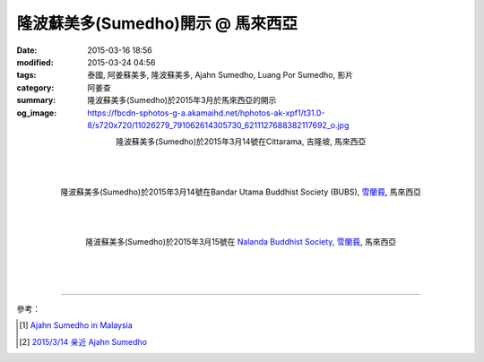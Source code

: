 隆波蘇美多(Sumedho)開示 @ 馬來西亞
##################################

:date: 2015-03-16 18:56
:modified: 2015-03-24 04:56
:tags: 泰國, 阿姜蘇美多, 隆波蘇美多, Ajahn Sumedho, Luang Por Sumedho, 影片
:category: 阿姜查
:summary: 隆波蘇美多(Sumedho)於2015年3月於馬來西亞的開示
:og_image: https://fbcdn-sphotos-g-a.akamaihd.net/hphotos-ak-xpf1/t31.0-8/s720x720/11026279_791062614305730_6211127688382117692_o.jpg


.. container:: align-center video-container

  .. raw:: html

    <iframe width="560" height="315" src="https://www.youtube.com/embed/qOCCYCSKws4" frameborder="0" allowfullscreen></iframe>

.. container:: align-center video-container-description

  隆波蘇美多(Sumedho)於2015年3月14號在Cittarama, 吉隆坡, 馬來西亞

|
|
|

.. container:: align-center video-container

  .. raw:: html

    <iframe width="560" height="315" src="https://www.youtube.com/embed/XIBHH7lO4I4" frameborder="0" allowfullscreen></iframe>

.. container:: align-center video-container-description

  隆波蘇美多(Sumedho)於2015年3月14號在Bandar Utama Buddhist Society (BUBS), `雪蘭莪`_, 馬來西亞

|
|
|

.. container:: align-center video-container

  .. raw:: html

    <iframe width="560" height="315" src="https://www.youtube.com/embed/35wol4mw7Ds" frameborder="0" allowfullscreen></iframe>

.. container:: align-center video-container-description

  隆波蘇美多(Sumedho)於2015年3月15號在 `Nalanda Buddhist Society <http://www.nalanda.org.my/>`_, `雪蘭莪`_, 馬來西亞

|
|
|

.. container:: align-center video-container

  .. raw:: html

    <div id="fb-root"></div><script>(function(d, s, id) {  var js, fjs = d.getElementsByTagName(s)[0];  if (d.getElementById(id)) return;  js = d.createElement(s); js.id = id;  js.src = "//connect.facebook.net/en_US/all.js#xfbml=1";  fjs.parentNode.insertBefore(js, fjs);}(document, 'script', 'facebook-jssdk'));</script><div class="fb-post" data-href="https://www.facebook.com/tbcm.org.my/photos/a.348973561847973.79180.348962045182458/791062614305730/?type=1" data-width="466"><div class="fb-xfbml-parse-ignore"><a href="https://www.facebook.com/tbcm.org.my/photos/a.348973561847973.79180.348962045182458/791062614305730/?type=1">Post</a> by <a href="https://www.facebook.com/tbcm.org.my">Theravada Buddhist Council of Malaysia</a>.</div></div>

----

參考：

.. [1] `Ajahn Sumedho in Malaysia <http://www.nalanda.org.my/ajahn-sumedho-is-in-malaysia/>`_

.. [2] `2015/3/14 亲近 Ajahn Sumedho <http://thousandsongsofpadma.blogspot.com/2015/03/ajahn-sumedho.html>`_


.. _雪蘭莪: http://zh.wikipedia.org/zh-tw/%E9%9B%AA%E8%98%AD%E8%8E%AA
